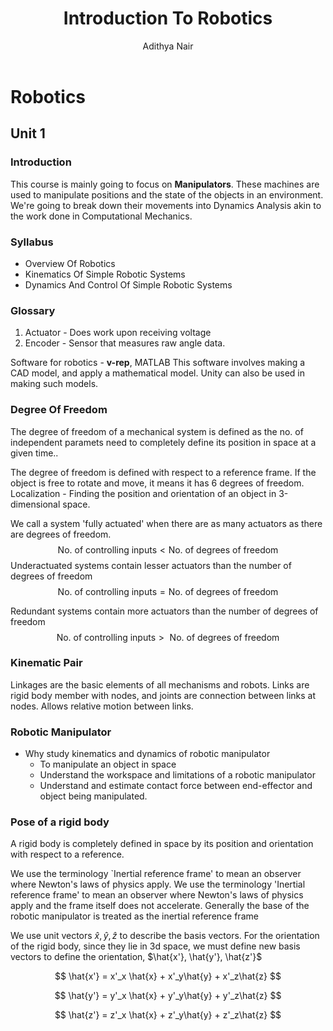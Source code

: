 #+title: Introduction To Robotics
#+author: Adithya Nair
#+LATEX_HEADER: \input{preamble}
#+LATEX_CLASS: report
* Robotics
** Unit 1
*** Introduction
This course is mainly going to focus on *Manipulators*. These machines are used to manipulate positions and the state of the objects in an environment. We're going to break down their movements into Dynamics Analysis akin to the work done in Computational Mechanics.
*** Syllabus
- Overview Of Robotics
- Kinematics Of Simple Robotic Systems
- Dynamics And Control Of Simple Robotic Systems
*** Glossary
1. Actuator - Does work upon receiving voltage
2. Encoder - Sensor that measures raw angle data.


Software for robotics - *v-rep*, MATLAB
This software involves making a CAD model, and apply a mathematical model. Unity can also be used in making such models.

*** Degree Of Freedom
The degree of  freedom of a mechanical system is defined as the no. of independent paramets need to completely define its position in space at a given time..

The degree of freedom is defined with respect to a reference frame. If the object is free to rotate and move, it means it has 6 degrees of freedom.
Localization - Finding the position and orientation of an object in 3-dimensional space.

We call a system 'fully actuated' when there are as many actuators as there are degrees of freedom.
$$\text{No. of controlling inputs} < \text{No. of degrees of freedom}$$
Underactuated systems contain lesser actuators than the number of degrees of freedom
$$\text{No. of controlling inputs} = \text{No. of degrees of freedom}$$

Redundant systems contain more actuators than the number of degrees of freedom
$$\text{No. of controlling inputs} >\text{ No. of degrees of freedom}$$

*** Kinematic Pair
Linkages are the basic elements of all mechanisms and robots. Links are rigid body member with nodes, and joints are connection between links at nodes. Allows relative motion between links.

*** Robotic Manipulator
- Why study kinematics and dynamics of robotic manipulator
  - To manipulate an object in space
  - Understand the workspace and limitations of a robotic manipulator
  - Understand and estimate contact force between end-effector and object being manipulated.

*** Pose of a rigid body
A rigid body is completely defined in space by its position and orientation with respect to a reference.

We use the terminology `Inertial reference frame' to mean an observer where Newton's laws of physics apply. We use the terminology 'Inertial reference frame' to mean an observer where Newton's laws of physics apply and the frame itself does not accelerate. Generally the base of the robotic manipulator is treated as the inertial reference frame

We use unit vectors $\hat{x},\hat{y},\hat{z}$ to describe the basis vectors. For the orientation of the rigid body, since they lie in 3d space, we must define new basis vectors to define the orientation, $\hat{x'}, \hat{y'}, \hat{z'}$

$$
\hat{x'} = x'_x \hat{x} + x'_y\hat{y} + x'_z\hat{z}
$$

$$
\hat{y'} = y'_x \hat{x} + y'_y\hat{y} + y'_z\hat{z}
$$

$$
\hat{z'} = z'_x \hat{x} + z'_y\hat{y} + z'_z\hat{z}
$$
